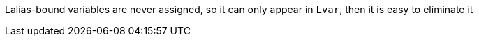



Lalias-bound variables are never assigned, so it can only 
appear in `Lvar`, then it is easy to eliminate it 